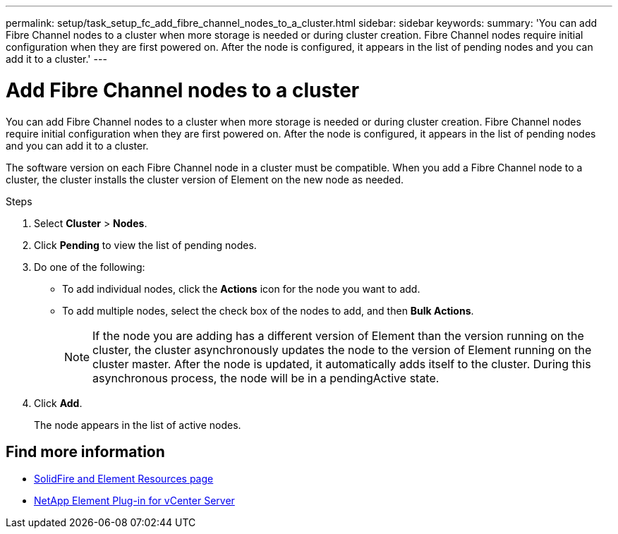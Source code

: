 ---
permalink: setup/task_setup_fc_add_fibre_channel_nodes_to_a_cluster.html
sidebar: sidebar
keywords:
summary: 'You can add Fibre Channel nodes to a cluster when more storage is needed or during cluster creation. Fibre Channel nodes require initial configuration when they are first powered on. After the node is configured, it appears in the list of pending nodes and you can add it to a cluster.'
---

= Add Fibre Channel nodes to a cluster
:icons: font
:imagesdir: ../media/

[.lead]
You can add Fibre Channel nodes to a cluster when more storage is needed or during cluster creation. Fibre Channel nodes require initial configuration when they are first powered on. After the node is configured, it appears in the list of pending nodes and you can add it to a cluster.

The software version on each Fibre Channel node in a cluster must be compatible. When you add a Fibre Channel node to a cluster, the cluster installs the cluster version of Element on the new node as needed.

.Steps
. Select *Cluster* > *Nodes*.
. Click *Pending* to view the list of pending nodes.
. Do one of the following:
 ** To add individual nodes, click the *Actions* icon for the node you want to add.
 ** To add multiple nodes, select the check box of the nodes to add, and then *Bulk Actions*.
+
NOTE: If the node you are adding has a different version of Element than the version running on the cluster, the cluster asynchronously updates the node to the version of Element running on the cluster master. After the node is updated, it automatically adds itself to the cluster. During this asynchronous process, the node will be in a pendingActive state.

. Click *Add*.
+
The node appears in the list of active nodes.

== Find more information
* https://www.netapp.com/data-storage/solidfire/documentation[SolidFire and Element Resources page^]
* https://docs.netapp.com/us-en/vcp/index.html[NetApp Element Plug-in for vCenter Server^]
